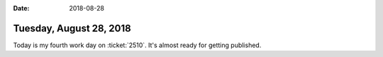 :date: 2018-08-28

========================
Tuesday, August 28, 2018
========================

Today is my fourth work day on :ticket:`2510`.  It's almost ready for
getting published.

